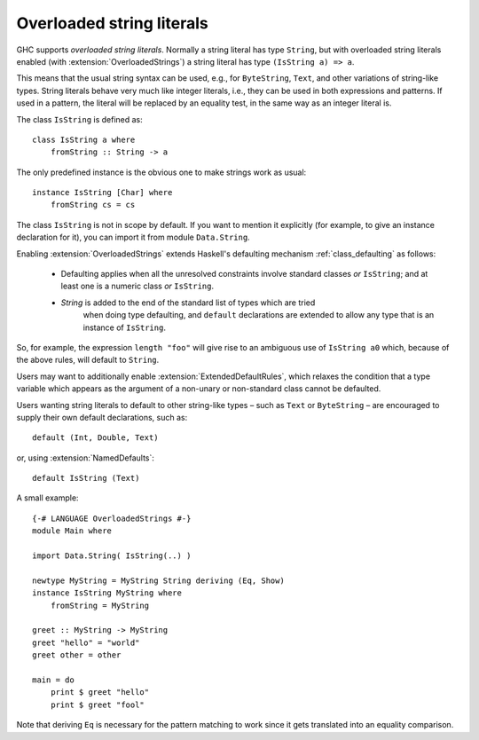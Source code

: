 .. _overloaded-strings:

Overloaded string literals
--------------------------

.. extension:: OverloadedStrings
    :shortdesc: Desugar string literals via ``IsString`` class.

    :since: 6.8.1

    Enable overloaded string literals (e.g. string literals desugared via the
    ``IsString`` class).

GHC supports *overloaded string literals*. Normally a string literal has
type ``String``, but with overloaded string literals enabled (with
:extension:`OverloadedStrings`) a string literal has type
``(IsString a) => a``.

This means that the usual string syntax can be used, e.g., for
``ByteString``, ``Text``, and other variations of string-like types.
String literals behave very much like integer literals, i.e., they can
be used in both expressions and patterns. If used in a pattern, the
literal will be replaced by an equality test, in the same way as an
integer literal is.

The class ``IsString`` is defined as: ::

    class IsString a where
        fromString :: String -> a

The only predefined instance is the obvious one to make strings work as
usual: ::

    instance IsString [Char] where
        fromString cs = cs

The class ``IsString`` is not in scope by default. If you want to
mention it explicitly (for example, to give an instance declaration for
it), you can import it from module ``Data.String``.

Enabling :extension:`OverloadedStrings` extends Haskell's defaulting mechanism
:ref:`class_defaulting` as follows:

  - Defaulting applies when all the unresolved constraints involve standard
    classes *or* ``IsString``; and at least one is a numeric class
    *or* ``IsString``.

  - `String` is added to the end of the standard list of types which are tried
     when doing type defaulting, and ``default`` declarations are extended to
     allow any type that is an instance of ``IsString``.

So, for example, the expression ``length "foo"`` will give rise to an
ambiguous use of ``IsString a0`` which, because of the above rules, will
default to ``String``.

Users may want to additionally enable :extension:`ExtendedDefaultRules`,
which relaxes the condition that a type variable which appears as the argument
of a non-unary or non-standard class cannot be defaulted.

Users wanting string literals to default to other string-like types – such as
``Text`` or ``ByteString`` – are encouraged to supply their own default
declarations, such as: ::

  default (Int, Double, Text)

or, using :extension:`NamedDefaults`: ::

  default IsString (Text)

A small example: ::

    {-# LANGUAGE OverloadedStrings #-}
    module Main where

    import Data.String( IsString(..) )

    newtype MyString = MyString String deriving (Eq, Show)
    instance IsString MyString where
        fromString = MyString

    greet :: MyString -> MyString
    greet "hello" = "world"
    greet other = other

    main = do
        print $ greet "hello"
        print $ greet "fool"

Note that deriving ``Eq`` is necessary for the pattern matching to work
since it gets translated into an equality comparison.
